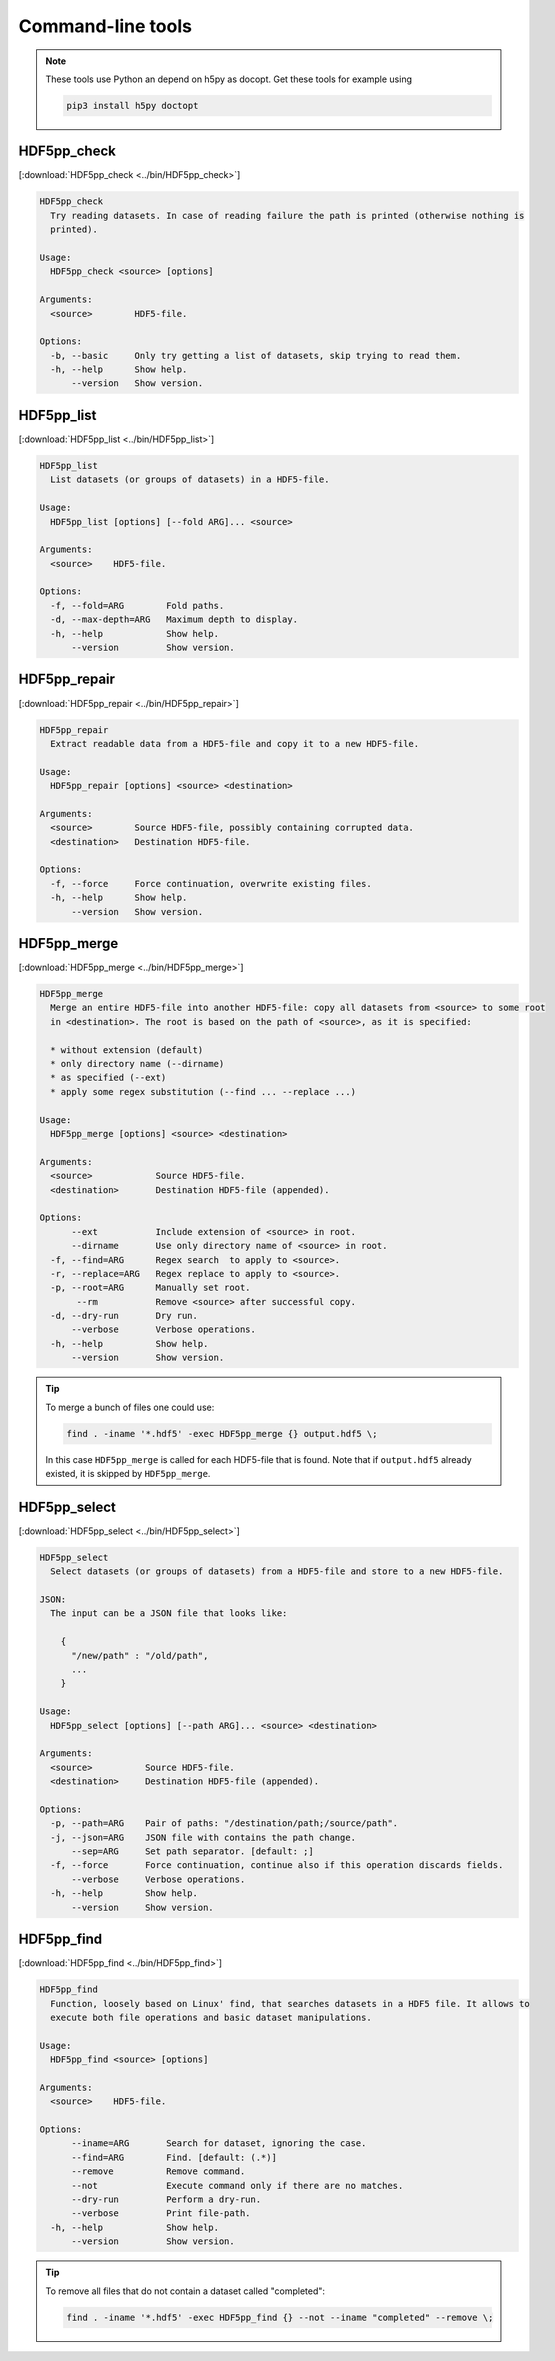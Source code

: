 
.. _tools:

******************
Command-line tools
******************

.. note::

  These tools use Python an depend on h5py as docopt. Get these tools for example using

  .. code-block:: bash

    pip3 install h5py doctopt

HDF5pp_check
------------

[:download:`HDF5pp_check <../bin/HDF5pp_check>`]

.. code-block:: none

  HDF5pp_check
    Try reading datasets. In case of reading failure the path is printed (otherwise nothing is
    printed).

  Usage:
    HDF5pp_check <source> [options]

  Arguments:
    <source>        HDF5-file.

  Options:
    -b, --basic     Only try getting a list of datasets, skip trying to read them.
    -h, --help      Show help.
        --version   Show version.

HDF5pp_list
-----------

[:download:`HDF5pp_list <../bin/HDF5pp_list>`]

.. code-block:: none

  HDF5pp_list
    List datasets (or groups of datasets) in a HDF5-file.

  Usage:
    HDF5pp_list [options] [--fold ARG]... <source>

  Arguments:
    <source>    HDF5-file.

  Options:
    -f, --fold=ARG        Fold paths.
    -d, --max-depth=ARG   Maximum depth to display.
    -h, --help            Show help.
        --version         Show version.

HDF5pp_repair
-------------

[:download:`HDF5pp_repair <../bin/HDF5pp_repair>`]

.. code-block:: none

  HDF5pp_repair
    Extract readable data from a HDF5-file and copy it to a new HDF5-file.

  Usage:
    HDF5pp_repair [options] <source> <destination>

  Arguments:
    <source>        Source HDF5-file, possibly containing corrupted data.
    <destination>   Destination HDF5-file.

  Options:
    -f, --force     Force continuation, overwrite existing files.
    -h, --help      Show help.
        --version   Show version.

HDF5pp_merge
------------

[:download:`HDF5pp_merge <../bin/HDF5pp_merge>`]

.. code-block:: none

  HDF5pp_merge
    Merge an entire HDF5-file into another HDF5-file: copy all datasets from <source> to some root
    in <destination>. The root is based on the path of <source>, as it is specified:

    * without extension (default)
    * only directory name (--dirname)
    * as specified (--ext)
    * apply some regex substitution (--find ... --replace ...)

  Usage:
    HDF5pp_merge [options] <source> <destination>

  Arguments:
    <source>            Source HDF5-file.
    <destination>       Destination HDF5-file (appended).

  Options:
        --ext           Include extension of <source> in root.
        --dirname       Use only directory name of <source> in root.
    -f, --find=ARG      Regex search  to apply to <source>.
    -r, --replace=ARG   Regex replace to apply to <source>.
    -p, --root=ARG      Manually set root.
         --rm           Remove <source> after successful copy.
    -d, --dry-run       Dry run.
        --verbose       Verbose operations.
    -h, --help          Show help.
        --version       Show version.

.. tip::

  To merge a bunch of files one could use:

  .. code-block:: bash

    find . -iname '*.hdf5' -exec HDF5pp_merge {} output.hdf5 \;

  In this case ``HDF5pp_merge`` is called for each HDF5-file that is found. Note that if ``output.hdf5`` already existed, it is skipped by ``HDF5pp_merge``.

HDF5pp_select
-------------

[:download:`HDF5pp_select <../bin/HDF5pp_select>`]

.. code-block:: none

  HDF5pp_select
    Select datasets (or groups of datasets) from a HDF5-file and store to a new HDF5-file.

  JSON:
    The input can be a JSON file that looks like:

      {
        "/new/path" : "/old/path",
        ...
      }

  Usage:
    HDF5pp_select [options] [--path ARG]... <source> <destination>

  Arguments:
    <source>          Source HDF5-file.
    <destination>     Destination HDF5-file (appended).

  Options:
    -p, --path=ARG    Pair of paths: "/destination/path;/source/path".
    -j, --json=ARG    JSON file with contains the path change.
        --sep=ARG     Set path separator. [default: ;]
    -f, --force       Force continuation, continue also if this operation discards fields.
        --verbose     Verbose operations.
    -h, --help        Show help.
        --version     Show version.

HDF5pp_find
-------------

[:download:`HDF5pp_find <../bin/HDF5pp_find>`]

.. code-block:: none

  HDF5pp_find
    Function, loosely based on Linux' find, that searches datasets in a HDF5 file. It allows to
    execute both file operations and basic dataset manipulations.

  Usage:
    HDF5pp_find <source> [options]

  Arguments:
    <source>    HDF5-file.

  Options:
        --iname=ARG       Search for dataset, ignoring the case.
        --find=ARG        Find. [default: (.*)]
        --remove          Remove command.
        --not             Execute command only if there are no matches.
        --dry-run         Perform a dry-run.
        --verbose         Print file-path.
    -h, --help            Show help.
        --version         Show version.

.. tip::

  To remove all files that do not contain a dataset called "completed":

  .. code-block:: bash

    find . -iname '*.hdf5' -exec HDF5pp_find {} --not --iname "completed" --remove \;


